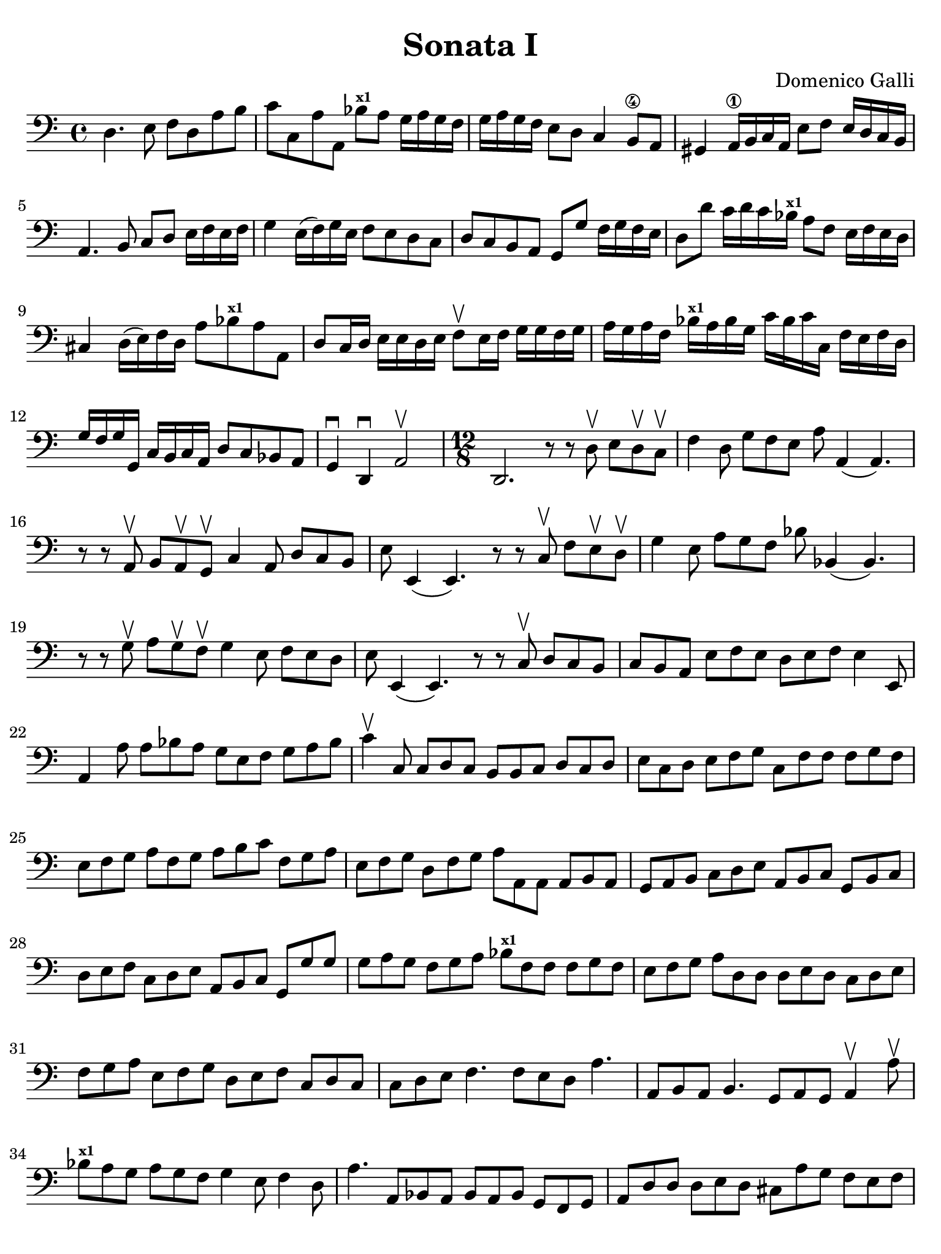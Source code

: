 #(set-global-staff-size 21)

\version "2.24.0"

\header {
  title    = "Sonata I"
  composer = "Domenico Galli"
  tagline  = ""
}

\language "italiano"

% iPad Pro 12.9

\paper {
  paper-width  = 195\mm
  paper-height = 260\mm
  indent = #0
  page-count = #2
  line-width = #184
  print-page-number = ##f
  ragged-last-bottom = ##t
  ragged-bottom = ##f
%  ragged-last = ##t
}

\score {
  \new Staff {
    \clef "bass"
    \time 4/4
    \override Hairpin.to-barline = ##f

    | re4. mi8 fa8 re8 la8 si8
    | do'8 do8 la8 la,8 sib8^\markup{\bold\teeny x1}
      la8 sol16 la16 sol16 fa16
    | sol16 la16 sol16 fa16 mi8 re8 do4 si,8\4 la,8
    | sold,4 la,16\1 si,16 do16 la,16 mi8 fa8 mi16 re16 do16 si,16
    | la,4. si,8 do8 re8 mi16 fa16 mi16 fa16
    | sol4 mi16( fa16) sol16 mi16 fa8 mi8 re8 do8
    | re8 do8 si,8 la,8 sol,8 sol8 fa16 sol16 fa16 mi16
    | re8 re'8 do'16 re'16 do'16 sib16^\markup{\bold\teeny x1}
      la8 fa8 mi16 fa16 mi16 re16
    | dod4 re16( mi16) fa16 re16 la8 sib8^\markup{\bold\teeny x1} la8 la,8
    | re8 do16 re16 mi16 mi16 re16 mi16 fa8\upbow
      mi16 fa16 sol16 sol16 fa16 sol16
    | la16 sol16 la16 fa16 sib16^\markup{\bold\teeny x1} la16 sib16 sol16
      do'16 sib16 do'16 do16 fa16 mi16 fa16 re16
    | sol16 fa16 sol16 sol,16 do16 si,16 do16 la,16 re8 do8 sib,8 la,8
    | sol,4\downbow re,4\downbow la,2\upbow

    \time 12/8
    | re,2. r8 r8 re8\upbow mi8 re8\upbow do8\upbow
    | fa4 re8 sol8 fa8 mi8 la8 la,4(la,4.)
    | r8 r8 la,8\upbow si,8 la,8\upbow sol,8\upbow do4 la,8 re8 do8 si,8
    | mi8 mi,4(mi,4.) r8 r8 do8\upbow fa8 mi8\upbow re8\upbow
    | sol4 mi8 la8 sol8 fa8 sib8 sib,4(sib,4.)
    | r8 r8 sol8\upbow la8 sol8\upbow fa8\upbow sol4 mi8 fa8 mi8 re8
    | mi8 mi,4(mi,4.) r8 r8 do8\upbow re8 do8 si,8
    | do8 si,8 la,8 mi8 fa8 mi8 re8 mi8 fa8 mi4 mi,8
    | la,4 la8 la8 sib8 la8 sol8 mi8 fa8 sol8 la8 sib8
    | do'4\upbow do8 do8 re8 do8 si,8 si,8 do8 re8 do8 re8
    | mi8 do8 re8 mi8 fa8 sol8 do8 fa8 fa8 fa8 sol8 fa8
    | mi8 fa8 sol8 la8 fa8 sol8 la8 si8 do'8 fa8 sol8 la8
    | mi8 fa8 sol8 re8 fa8 sol8 la8 la,8 la,8 la,8 si,8 la,8
    | sol,8 la,8 si,8 do8 re8 mi8 la,8 si,8 do8 sol,8 si,8 do8
    | re8 mi8 fa8 do8 re8 mi8 la,8 si,8 do8 sol,8 sol8 sol8
    | sol8 la8 sol8 fa8 sol8 la8 sib8^\markup{\bold\teeny x1}
      fa8 fa8 fa8 sol8 fa8
    | mi8 fa8 sol8 la8 re8 re8 re8 mi8 re8 do8 re8 mi8
    | fa8 sol8 la8 mi8 fa8 sol8 re8 mi8 fa8 do8 re8 do8
    | do8 re8 mi8 fa4. fa8 mi8 re8 la4.
    | la,8 si,8 la,8 si,4. sol,8 la,8 sol,8 la,4\upbow la8\upbow
    | sib8^\markup{\bold\teeny x1} la8 sol8 la8 sol8 fa8 sol4 mi8 fa4 re8
    | la4. la,8 sib,8 la,8  sib,8 la,8 sib,8 sol,8 fa,8 sol,8
    | la,8 re8 re8 re8 mi8 re8 dod8 la8 sol8 fa8 mi8 fa8
    \cadenzaOn
    | re4 la,8 re,4.\fermata
    \cadenzaOff

    \bar "||"

    \time 4/4
    | re4\upbow do8 si,8 do4 la,4
    | sib,8 la,8 sib,8 sol,8 la,4 sol,4
    | fa,2 fa4 sol8 re8
    | mi4 fa8 do8 re8 la,8 sib,8 sol,8
    | la,2\upbow la4 sol8 fa8
    | sol8 fa8 sol8 mi8 fa8 mi8 fa8 re8
    | mi8 re8 mi8 re8 do4 la,4
    | sib,2 sol,2
    | la,1
    | re,1\fermata

    \bar "||"

    \time 4/4
    | r8 re8 re8 mi16 re16 do8 re16 mi16 fa16 la16 sol16 fa16
    | sol8 sol,8 sol,8 la,16 sol,16 fa,8 sol,16 la,16 sib,16 do16 re16 mi16
    | fa16 mi16 fa16 re16 sol16 fa16 sol16 mi16 la16 sol16 la16 fa16
      sib16^\markup{\bold\teeny x1} la16 sib16 sol16
    | do'16 si16 la16 sol16 fa16 sol16 la16 si16
      do'8 la8 sib8^\markup{\bold\teeny x1} sol8
    | la16 sol16 fa16 mi16 re16 mi16 fa16 re16
      mi16 re16 do16 si,16 la,16 si,16 do16 la,16
    | re16 si,16 do16 re16 mi16 fa16 sol16 mi16
      fa16 re16 mi16 fa16 sol16 la16
      sib16^\markup{\bold\teeny x1} sol16
    | la8 la,8 la,8 si,16 la,16 sol,16 la,16 si,16 do16 re8 mi16 re16
    | do16 re16 mi16 fa16 sol8 la8 re8
      do'8 la8 sib8^\markup{\bold\teeny x1}
    | fa8 la8 mi8 fa8 do8 do'8 sol8 la8
    | mi8 fa8 do8 re8 la,16 si,16 do16 re16 mi16 fa16 sol16 mi16
    | fa16 sol16 la16 si16 do'16 si16 la16 sol16
      la16 la,16 si,16 do16 re16 do16 si,16 la,16
    | sol,16 sol16 la16 si16 do'16 si16 la16 sol16
      fa16 re16 mi16 fa16 sol16 fa16 mi16 re16
    | do16 la,16 si,16 do16 re16 do16 si,16 la,16
      sol,16 mi,16 fa,16 sol,16 la,16 sol,16 fa,16 mi,16
    | re,8 re8 la,8 sib,8 fa,8 fa8 do8 re8
    | la,8 la8 mi8 fa8 do8 do'8 sol8 la8
    | mi16 fa16 sol16 fa16 mi16 re16 do16 si,16
      la,16 si,16 do16 re16 mi16 fa16 sol16 la16
    | si16 do'16 re'16 do'16 si16 la16 sol16 fa16
      mi16 fa16 sol16 fa16 mi16 re16 do16 si,16
    | la,16 si,16 do16 si,16 la,16 sol,16 fa,16 mi,16
      re,8 re8 re8 mi16 re16
    | do8 re16 mi16 fa16 la16 sol16 fa16 sol8 sol,8 sol,8 la,16 sol,16
    | fa,8 sol,16 la,16 sib,16 do16 re16 mi16 fa16
      sol16 la16 sib16^\markup{\bold\teeny x1} do'8 re'8
    | la16 si16 do'16 si16 la16 la16 sol16 fa16
      mi16 fa16 sol16 fa16 mi16 re16 do16 si,16
    | la,16 si,16 do16 re16 mi16 fa16 mi16 re16
      do16 re16 mi16 fa16 sol16 la16 sol16 fa16
    | mi16 sol16 fa16 mi16 re16 re16 do16 si,16
      la,16 si,16 do16 si,16 la,16 sol,16 fa,16 mi,16
    | re,4 re4 la,4 sib,4
    | fa,2 sol,2
    | la,1
    | re,1\fermata

    \bar "|."
  }
}
